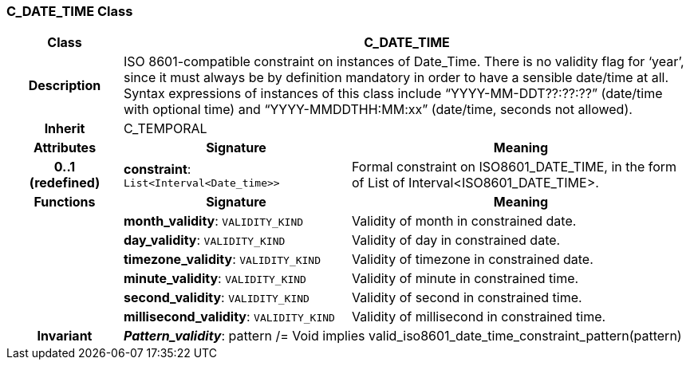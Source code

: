 === C_DATE_TIME Class

[cols="^1,2,3"]
|===
h|*Class*
2+^h|*C_DATE_TIME*

h|*Description*
2+a|ISO 8601-compatible constraint on instances of Date_Time. There is no validity flag for ‘year’, since it must always be by definition mandatory in order to have a sensible date/time at all. Syntax expressions of instances of this class include “YYYY-MM-DDT??:??:??” (date/time with optional time) and “YYYY-MMDDTHH:MM:xx” (date/time, seconds not allowed).

h|*Inherit*
2+|C_TEMPORAL

h|*Attributes*
^h|*Signature*
^h|*Meaning*

h|*0..1 +
(redefined)*
|*constraint*: `List<Interval<Date_time>>`
a|Formal constraint on ISO8601_DATE_TIME, in the form of List of Interval<ISO8601_DATE_TIME>.
h|*Functions*
^h|*Signature*
^h|*Meaning*

h|
|*month_validity*: `VALIDITY_KIND`
a|Validity of month in constrained date.

h|
|*day_validity*: `VALIDITY_KIND`
a|Validity of day in constrained date.

h|
|*timezone_validity*: `VALIDITY_KIND`
a|Validity of timezone in constrained date.

h|
|*minute_validity*: `VALIDITY_KIND`
a|Validity of minute in constrained time.

h|
|*second_validity*: `VALIDITY_KIND`
a|Validity of second in constrained time.

h|
|*millisecond_validity*: `VALIDITY_KIND`
a|Validity of millisecond in constrained time.

h|*Invariant*
2+a|*_Pattern_validity_*: pattern /= Void implies valid_iso8601_date_time_constraint_pattern(pattern)
|===
